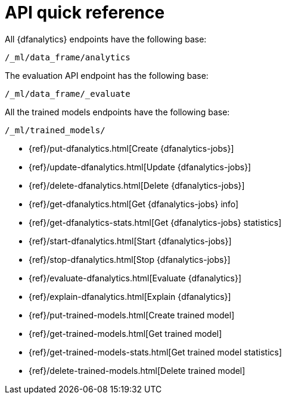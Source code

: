 [role="xpack"]
[[ml-dfanalytics-apis]]
= API quick reference

All {dfanalytics} endpoints have the following base:

[source,js]
----
/_ml/data_frame/analytics
----
// NOTCONSOLE

The evaluation API endpoint has the following base:

[source,js]
----
/_ml/data_frame/_evaluate
----
// NOTCONSOLE

All the trained models endpoints have the following base:

[source,js]
----
/_ml/trained_models/
----
// NOTCONSOLE


* {ref}/put-dfanalytics.html[Create {dfanalytics-jobs}]
* {ref}/update-dfanalytics.html[Update {dfanalytics-jobs}]
* {ref}/delete-dfanalytics.html[Delete {dfanalytics-jobs}]
* {ref}/get-dfanalytics.html[Get {dfanalytics-jobs} info]
* {ref}/get-dfanalytics-stats.html[Get {dfanalytics-jobs} statistics]
* {ref}/start-dfanalytics.html[Start {dfanalytics-jobs}]
* {ref}/stop-dfanalytics.html[Stop {dfanalytics-jobs}]
* {ref}/evaluate-dfanalytics.html[Evaluate {dfanalytics}]
* {ref}/explain-dfanalytics.html[Explain {dfanalytics}]
* {ref}/put-trained-models.html[Create trained model]
* {ref}/get-trained-models.html[Get trained model]
* {ref}/get-trained-models-stats.html[Get trained model statistics]
* {ref}/delete-trained-models.html[Delete trained model]